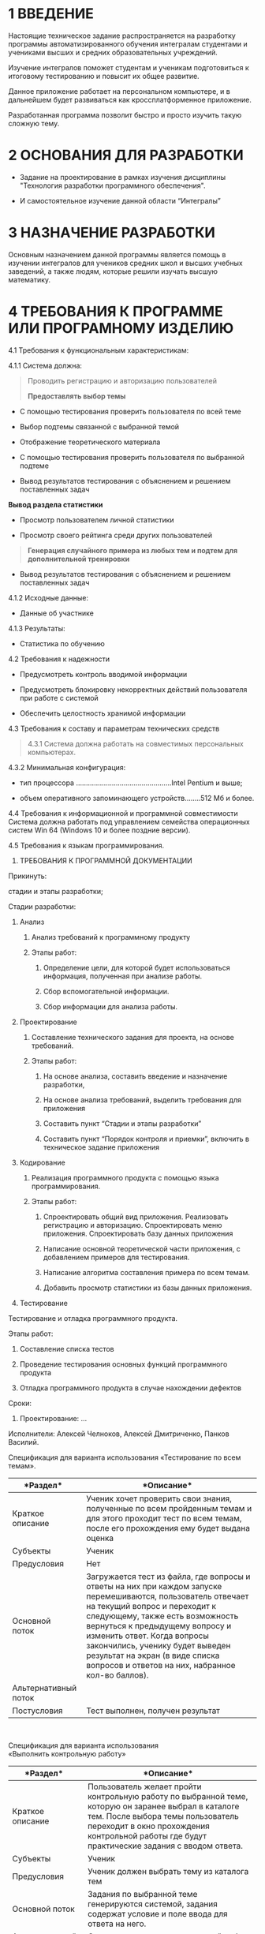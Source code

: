 * 1 ВВЕДЕНИЕ
  :PROPERTIES:
  :CUSTOM_ID: введение
  :END:
Настоящие техническое задание распространяется на разработку программы
автоматизированного обучения интегралам студентами и учениками высших и
средних образовательных учреждений.

Изучение интегралов поможет студентам и ученикам подготовиться к
итоговому тестированию и повысит их общее развитие.

Данное приложение работает на персональном компьютере, и в дальнейшем
будет развиваться как кроссплатформенное приложение.

Разработанная программа позволит быстро и просто изучить такую сложную
тему.

* 2 ОСНОВАНИЯ ДЛЯ РАЗРАБОТКИ
  :PROPERTIES:
  :CUSTOM_ID: основания-для-разработки
  :END:
- Задание на проектирование в рамках изучения дисциплины "Технология
  разработки программного обеспечения".

- И самостоятельное изучение данной области “Интегралы”

* 3 НАЗНАЧЕНИЕ РАЗРАБОТКИ
  :PROPERTIES:
  :CUSTOM_ID: назначение-разработки
  :END:
Основным назначением данной программы является помощь в изучении
интегралов для учеников средних школ и высших учебных заведений, а также
людям, которые решили изучать высшую математику.

* 4 ТРЕБОВАНИЯ К ПРОГРАММЕ ИЛИ ПРОГРАМНОМУ ИЗДЕЛИЮ
  :PROPERTIES:
  :CUSTOM_ID: требования-к-программе-или-програмному-изделию
  :END:
4.1 Требования к функциональным характеристикам:

4.1.1 Система должна:

#+begin_quote
  Проводить регистрацию и авторизацию пользователей

  *Предоставлять выбор темы*
#+end_quote

- С помощью тестирования проверить пользователя по всей теме

- Выбор подтемы связанной с выбранной темой

- Отображение теоретического материала

- С помощью тестирования проверить пользователя по выбранной подтеме

- Вывод результатов тестирования с объяснением и решением поставленных
  задач

*Вывод раздела статистики*

- Просмотр пользователем личной статистики

- Просмотр своего рейтинга среди других пользователей

#+begin_quote
  *Генерация случайного примера из любых тем и подтем для дополнительной
  тренировки*
#+end_quote

- Вывод результатов тестирования с объяснением и решением поставленных
  задач

4.1.2 Исходные данные:

- Данные об участнике

4.1.3 Результаты:

- Статистика по обучению

4.2 Требования к надежности

- Предусмотреть контроль вводимой информации

- Предусмотреть блокировку некорректных действий пользователя при работе
  с системой

- Обеспечить целостность хранимой информации

4.3 Требования к составу и параметрам технических средств

#+begin_quote
  4.3.1 Система должна работать на совместимых персональных компьютерах.
#+end_quote

4.3.2 Минимальная конфигурация:

- тип процессора ................................................Intel
  Pentium и выше;

- объем оперативного запоминающего устройств........512 Мб и более.

4.4 Требования к информационной и программной совместимости Система
должна работать под управлением семейства операционных систем Win 64
(Windows 10 и более поздние версии).

4.5 Требования к языкам программирования.

5. ТРЕБОВАНИЯ К ПРОГРАММНОЙ ДОКУМЕНТАЦИИ

Прикинуть:

стадии и этапы разработки;

Стадии разработки:

1. Анализ

   1. Анализ требований к программному продукту

   2. Этапы работ:

      1. Определение цели, для которой будет использоваться информация,
         полученная при анализе работы.

      2. Сбор вспомогательной информации.

      3. Сбор информации для анализа работы.

2. Проектирование

   1. Составление технического задания для проекта, на основе
      требований.

   2. Этапы работ:

      1. На основе анализа, составить введение и назначение разработки,

      2. На основе анализа требований, выделить требования для
         приложения

      3. Составить пункт “Стадии и этапы разработки”

      4. Составить пункт “Порядок контроля и приемки”, включить в
         техническое задание приложения

3. Кодирование

   1. Реализация программного продукта с помощью языка программирования.

   2. Этапы работ:

      1. Спроектировать общий вид приложения. Реализовать регистрацию и
         авторизацию. Спроектировать меню приложения. Спроектировать
         базу данных приложения

      2. Написание основной теоретической части приложения, с
         добавлением примеров для тестирования.

      3. Написание алгоритма составления примера по всем темам.

      4. Добавить просмотр статистики из базы данных приложения.

4. Тестирование

Тестирование и отладка программного продукта.

Этапы работ:

1. Составление списка тестов

2. Проведение тестирования основных функций программного продукта

3. Отладка программного продукта в случае нахождении дефектов

Сроки:

1. Проектирование: ...

Исполнители: Алексей Челноков, Алексей Дмитриченко, Панков Василий.

Спецификация для варианта использования «Тестирование по всем темам».

| *Раздел*               | *Описание*                                                                                                                                                                                                                                                                                                                                                                     |
|------------------------+--------------------------------------------------------------------------------------------------------------------------------------------------------------------------------------------------------------------------------------------------------------------------------------------------------------------------------------------------------------------------------|
| Краткое описание       | Ученик хочет проверить свои знания, полученные по всем пройденным темам и для этого проходит тест по всем темам, после его прохождения ему будет выдана оценка                                                                                                                                                                                                                 |
| Субъекты               | Ученик                                                                                                                                                                                                                                                                                                                                                                         |
| Предусловия            | Нет                                                                                                                                                                                                                                                                                                                                                                            |
| Основной поток         | Загружается тест из файла, где вопросы и ответы на них при каждом запуске перемешиваются, пользователь отвечает на текущий вопрос и переходит к следующему, также есть возможность вернуться к предыдущему вопросу и изменить ответ. Когда вопросы закончились, ученику будет выведен результат на экран (в виде списка вопросов и ответов на них, набранное кол-во баллов).   |
| Альтернативный поток   |                                                                                                                                                                                                                                                                                                                                                                                |
| Постусловия            | Тест выполнен, получен результат                                                                                                                                                                                                                                                                                                                                               |

   

Спецификация для варианта использования  \\
«Выполнить контрольную работу»  

| *Раздел*               | *Описание*                                                                                                                                                                                                                                  |
|------------------------+---------------------------------------------------------------------------------------------------------------------------------------------------------------------------------------------------------------------------------------------|
| Краткое описание       | Пользователь желает пройти контрольную работу по выбранной теме, которую он заранее выбрал в каталоге тем. После выбора темы пользователь переходит в окно прохождения контрольной работы где будут практические задания с вводом ответа.   |
| Субъекты               | Ученик                                                                                                                                                                                                                                      |
| Предусловия            | Ученик должен выбрать тему из каталога тем                                                                                                                                                                                                  |
| Основной поток         | Задания по выбранной теме генерируются системой, задания содержат условие и поле ввода для ответа на него.                                                                                                                                  |
| Альтернативный поток   | Отказ от выполнения контрольной работы и возврат к выбору темы.                                                                                                                                                                             |
| Постусловия            | Все задания контрольной работы выполнены и выведен результат.                                                                                                                                                                               |

 

Спецификация по варианту использования  \\
“Прочитать теорию по теме” 

| Краткое описание      | Ученик желает воспользоваться материалом выбранной из каталога темы.                                                                                                                                                                                                       |
|-----------------------+----------------------------------------------------------------------------------------------------------------------------------------------------------------------------------------------------------------------------------------------------------------------------|
| Субъекты              | Ученик                                                                                                                                                                                                                                                                     |
| Предусловия           | Ученик должен выбрать тему.                                                                                                                                                                                                                                                |
| Основной поток        | Материалы по выбранной теме загружаются в систему, и ученику предоставляется возможность навигации по страницам, он читает/смотрит и в конце может выбрать один из двух вариантов: закрыть тему или пройти по ней тренировочное тестирование для подготовки к контрольной  |
| Альтернативный поток  | Нет                                                                                                                                                                                                                                                                        |
| Постусловия           | После прохождения теории пользователь получает знания, а тема в общем списке теперь будет отображаться отмеченной, что повлияет на общий показатель знания предметной области.                                                                                             |

 \\
 
